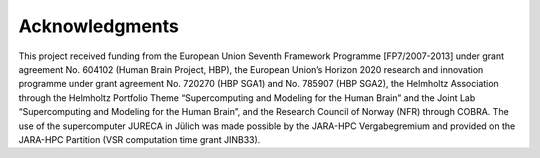 .. _sec_acknowledgements:

===============
Acknowledgments
===============

This project received funding from the European Union Seventh Framework Programme [FP7/2007-2013] under grant agreement No. 604102 (Human Brain Project, HBP), the European Union’s Horizon 2020 research and innovation programme under grant agreement No. 720270 (HBP SGA1) and No. 785907 (HBP SGA2), the Helmholtz Association through the Helmholtz Portfolio Theme “Supercomputing and Modeling for the Human Brain” and the Joint Lab “Supercomputing and Modeling for the Human Brain”, and the Research Council of Norway (NFR) through COBRA. The use of the supercomputer JURECA in Jülich was made possible by the JARA-HPC Vergabegremium and provided on the JARA-HPC Partition (VSR computation time grant JINB33).